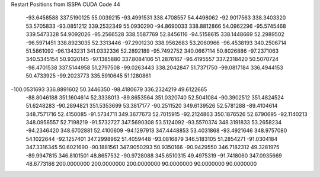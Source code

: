 Restart Positions from ISSPA CUDA Code
44
 -93.6458588 337.5190125  55.0039215 -93.4991531 338.4708557  54.4498062
 -92.9017563 338.3403320  53.5705833 -93.0851212 339.2532349  55.0930290
 -94.8690033 338.8812866  54.0962296 -95.5745468 339.5473328  54.9092026
 -95.2566528 338.5587769  52.8456116 -94.5158615 338.1448669  52.2989502
 -96.5971451 338.8923035  52.3313446 -97.2901230 338.9562683  53.2060966
 -96.4538193 340.2506714  51.5861092 -96.1343231 341.0332336  52.2892189
 -95.7492752 340.0667114  50.8026886 -97.2371063 340.5345154  50.9320145
 -97.1385880 337.8084106  51.2876167 -96.4195557 337.2318420  50.5070724
 -98.4701538 337.5144958  51.2797508 -99.0263443 338.2042847  51.7371750
 -99.0817184 336.4944153  50.4733925 -99.2023773 335.5910645  51.1280861
-100.0531693 336.8891602  50.3446350 -98.4180679 336.2324219  49.6122665
 -88.8046188 351.1604614  52.3338013 -89.8653564 351.0320740  52.5041084
 -90.3902512 351.4824524  51.6248283 -90.2894821 351.5353699  53.3817177
 -90.2511520 349.6139526  52.5781288 -89.4104614 348.7571716  52.4150085
 -91.5734711 349.3677673  52.7015915 -92.2124863 350.1876526  52.6790695
 -92.1140213 348.0958557  52.7198219 -91.5732727 347.5690308  53.5124092
 -93.5570374 348.3191833  53.2658234 -94.2346420 348.6702881  52.4100609
 -94.1297913 347.4448853  53.4031868 -93.4921646 348.9757080  54.1022644
 -92.1257401 347.2998962  51.4059448 -93.0816879 346.5183105  51.2854271
 -91.0304184 347.3316345  50.6021690 -90.1881561 347.9050293  50.9350166
 -90.9429550 346.7182312  49.3281975 -89.9947815 346.8101501  48.8657532
 -90.9728088 345.6510315  49.4975319 -91.7418060 347.0935669  48.6773186
 200.0000000 200.0000000 200.0000000  90.0000000  90.0000000  90.0000000
